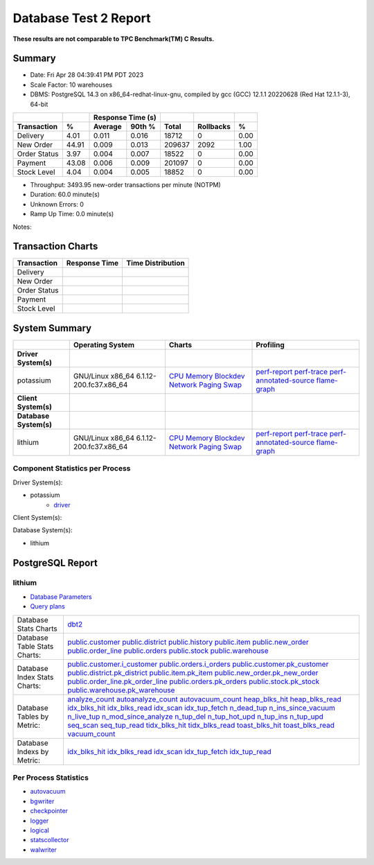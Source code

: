 ======================
Database Test 2 Report
======================

**These results are not comparable to TPC Benchmark(TM) C Results.**

Summary
=======

* Date: Fri Apr 28 04:39:41 PM PDT 2023
* Scale Factor: 10 warehouses
* DBMS: PostgreSQL 14.3 on x86_64-redhat-linux-gnu, compiled by gcc (GCC) 12.1.1 20220628 (Red Hat 12.1.1-3), 64-bit

============  =====  =========  =========  ===========  ===========  =====
          ..     ..    Response Time (s)            ..           ..     ..
------------  -----  --------------------  -----------  -----------  -----
 Transaction      %   Average     90th %        Total    Rollbacks      %
============  =====  =========  =========  ===========  ===========  =====
    Delivery   4.01      0.011      0.016        18712            0   0.00
   New Order  44.91      0.009      0.013       209637         2092   1.00
Order Status   3.97      0.004      0.007        18522            0   0.00
     Payment  43.08      0.006      0.009       201097            0   0.00
 Stock Level   4.04      0.004      0.005        18852            0   0.00
============  =====  =========  =========  ===========  ===========  =====

* Throughput: 3493.95 new-order transactions per minute (NOTPM)
* Duration: 60.0 minute(s)
* Unknown Errors: 0
* Ramp Up Time: 0.0 minute(s)

Notes: 

Transaction Charts
==================

+------------+---------------------------------------+-----------------------------------+
|Transaction |            Response Time              |        Time Distribution          |
+============+=======================================+===================================+
|Delivery    |.. image:: txn/td-transaction-rate.png |.. image:: txn/td-distribution.png |
|            |   :target: txn/td-transaction-rate.png|   :target: txn/td-distribution.png|
|            |   :width: 100%                        |   :width: 100%                    |
+------------+---------------------------------------+-----------------------------------+
|New Order   |.. image:: txn/tn-transaction-rate.png |.. image:: txn/tn-distribution.png |
|            |   :target: txn/tn-transaction-rate.png|   :target: txn/tn-distribution.png|
|            |   :width: 100%                        |   :width: 100%                    |
+------------+---------------------------------------+-----------------------------------+
|Order Status|.. image:: txn/to-transaction-rate.png |.. image:: txn/to-distribution.png |
|            |   :target: txn/to-transaction-rate.png|   :target: txn/to-distribution.png|
|            |   :width: 100%                        |   :width: 100%                    |
+------------+---------------------------------------+-----------------------------------+
|Payment     |.. image:: txn/tp-transaction-rate.png |.. image:: txn/tp-distribution.png |
|            |   :target: txn/tp-transaction-rate.png|   :target: txn/tp-distribution.png|
|            |   :width: 100%                        |   :width: 100%                    |
+------------+---------------------------------------+-----------------------------------+
|Stock Level |.. image:: txn/ts-transaction-rate.png |.. image:: txn/ts-distribution.png |
|            |   :target: txn/ts-transaction-rate.png|   :target: txn/ts-distribution.png|
|            |   :width: 100%                        |   :width: 100%                    |
+------------+---------------------------------------+-----------------------------------+

System Summary
==============

.. list-table::
   :header-rows: 1

   * -
     - Operating System
     - Charts
     - Profiling
   * - **Driver System(s)**
     -
     -
     -
   * - potassium
     - GNU/Linux x86_64 6.1.12-200.fc37.x86_64
     - `CPU <driver/potassium/cpu/>`__ `Memory <driver/potassium/mem/>`__ `Blockdev <driver/potassium/blockdev/>`__ `Network <driver/potassium/net/>`__ `Paging <driver/potassium/paging/>`__ `Swap <driver/potassium/swap/>`__
     - `perf-report <driver/potassium/profile/perf-report.txt>`__ `perf-trace <driver/potassium/profile/perf-trace.txt>`__ `perf-annotated-source <driver/potassium/profile/perf-annotate.txt>`__ `flame-graph <driver/potassium/profile/flamegraph.svg>`__ 
   * - **Client System(s)**
     -
     -
     -
   * - **Database System(s)**
     -
     -
     -
   * - lithium
     - GNU/Linux x86_64 6.1.12-200.fc37.x86_64
     - `CPU <db/lithium/cpu/>`__ `Memory <db/lithium/mem/>`__ `Blockdev <db/lithium/blockdev/>`__ `Network <db/lithium/net/>`__ `Paging <db/lithium/paging/>`__ `Swap <db/lithium/swap/>`__
     - `perf-report <db/lithium/profile/perf-report.txt>`__ `perf-trace <db/lithium/profile/perf-trace.txt>`__ `perf-annotated-source <db/lithium/profile/perf-annotate.txt>`__ `flame-graph <db/lithium/profile/flamegraph.svg>`__ 

Component Statistics per Process
--------------------------------

Driver System(s):

* potassium
   * `driver <driver/potassium/driver/>`__

Client System(s):

Database System(s):

* lithium

PostgreSQL Report
=================

lithium
--------------------------------------------------------------------------------

* `Database Parameters <db/lithium/dbstat/params.csv>`__
* `Query plans <db/lithium/plan0.txt>`__

.. list-table::

   * - Database Stats Charts
     - `dbt2 <db/lithium/dbstat/db/dbt2>`__
   * - Database Table Stats Charts:
     - `public.customer <db/lithium/dbstat/table/public.customer/>`__ `public.district <db/lithium/dbstat/table/public.district/>`__ `public.history <db/lithium/dbstat/table/public.history/>`__ `public.item <db/lithium/dbstat/table/public.item/>`__ `public.new_order <db/lithium/dbstat/table/public.new_order/>`__ `public.order_line <db/lithium/dbstat/table/public.order_line/>`__ `public.orders <db/lithium/dbstat/table/public.orders/>`__ `public.stock <db/lithium/dbstat/table/public.stock/>`__ `public.warehouse <db/lithium/dbstat/table/public.warehouse/>`__ 
   * - Database Index Stats Charts:
     - `public.customer.i_customer <db/lithium/dbstat/index/public.customer.i_customer/>`__ `public.orders.i_orders <db/lithium/dbstat/index/public.orders.i_orders/>`__ `public.customer.pk_customer <db/lithium/dbstat/index/public.customer.pk_customer/>`__ `public.district.pk_district <db/lithium/dbstat/index/public.district.pk_district/>`__ `public.item.pk_item <db/lithium/dbstat/index/public.item.pk_item/>`__ `public.new_order.pk_new_order <db/lithium/dbstat/index/public.new_order.pk_new_order/>`__ `public.order_line.pk_order_line <db/lithium/dbstat/index/public.order_line.pk_order_line/>`__ `public.orders.pk_orders <db/lithium/dbstat/index/public.orders.pk_orders/>`__ `public.stock.pk_stock <db/lithium/dbstat/index/public.stock.pk_stock/>`__ `public.warehouse.pk_warehouse <db/lithium/dbstat/index/public.warehouse.pk_warehouse/>`__ 
   * - Database Tables by Metric:
     - `analyze_count <db/lithium/dbstat/table-stat/t_analyze_count/>`__ `autoanalyze_count <db/lithium/dbstat/table-stat/t_autoanalyze_count/>`__ `autovacuum_count <db/lithium/dbstat/table-stat/t_autovacuum_count/>`__ `heap_blks_hit <db/lithium/dbstat/table-stat/t_heap_blks_hit/>`__ `heap_blks_read <db/lithium/dbstat/table-stat/t_heap_blks_read/>`__ `idx_blks_hit <db/lithium/dbstat/table-stat/t_idx_blks_hit/>`__ `idx_blks_read <db/lithium/dbstat/table-stat/t_idx_blks_read/>`__ `idx_scan <db/lithium/dbstat/table-stat/t_idx_scan/>`__ `idx_tup_fetch <db/lithium/dbstat/table-stat/t_idx_tup_fetch/>`__ `n_dead_tup <db/lithium/dbstat/table-stat/t_n_dead_tup/>`__ `n_ins_since_vacuum <db/lithium/dbstat/table-stat/t_n_ins_since_vacuum/>`__ `n_live_tup <db/lithium/dbstat/table-stat/t_n_live_tup/>`__ `n_mod_since_analyze <db/lithium/dbstat/table-stat/t_n_mod_since_analyze/>`__ `n_tup_del <db/lithium/dbstat/table-stat/t_n_tup_del/>`__ `n_tup_hot_upd <db/lithium/dbstat/table-stat/t_n_tup_hot_upd/>`__ `n_tup_ins <db/lithium/dbstat/table-stat/t_n_tup_ins/>`__ `n_tup_upd <db/lithium/dbstat/table-stat/t_n_tup_upd/>`__ `seq_scan <db/lithium/dbstat/table-stat/t_seq_scan/>`__ `seq_tup_read <db/lithium/dbstat/table-stat/t_seq_tup_read/>`__ `tidx_blks_hit <db/lithium/dbstat/table-stat/t_tidx_blks_hit/>`__ `tidx_blks_read <db/lithium/dbstat/table-stat/t_tidx_blks_read/>`__ `toast_blks_hit <db/lithium/dbstat/table-stat/t_toast_blks_hit/>`__ `toast_blks_read <db/lithium/dbstat/table-stat/t_toast_blks_read/>`__ `vacuum_count <db/lithium/dbstat/table-stat/t_vacuum_count/>`__ 
   * - Database Indexs by Metric:
     - `idx_blks_hit <db/lithium/dbstat/index-stat/i_idx_blks_hit/>`__ `idx_blks_read <db/lithium/dbstat/index-stat/i_idx_blks_read/>`__ `idx_scan <db/lithium/dbstat/index-stat/i_idx_scan/>`__ `idx_tup_fetch <db/lithium/dbstat/index-stat/i_idx_tup_fetch/>`__ `idx_tup_read <db/lithium/dbstat/index-stat/i_idx_tup_read/>`__ 

Per Process Statistics
----------------------

* `autovacuum <db/lithium/sysstat/autovacuum/>`__
* `bgwriter <db/lithium/sysstat/bgwriter/>`__
* `checkpointer <db/lithium/sysstat/checkpointer/>`__
* `logger <db/lithium/sysstat/logger/>`__
* `logical <db/lithium/sysstat/logical/>`__
* `statscollector <db/lithium/sysstat/statscollector/>`__
* `walwriter <db/lithium/sysstat/walwriter/>`__
